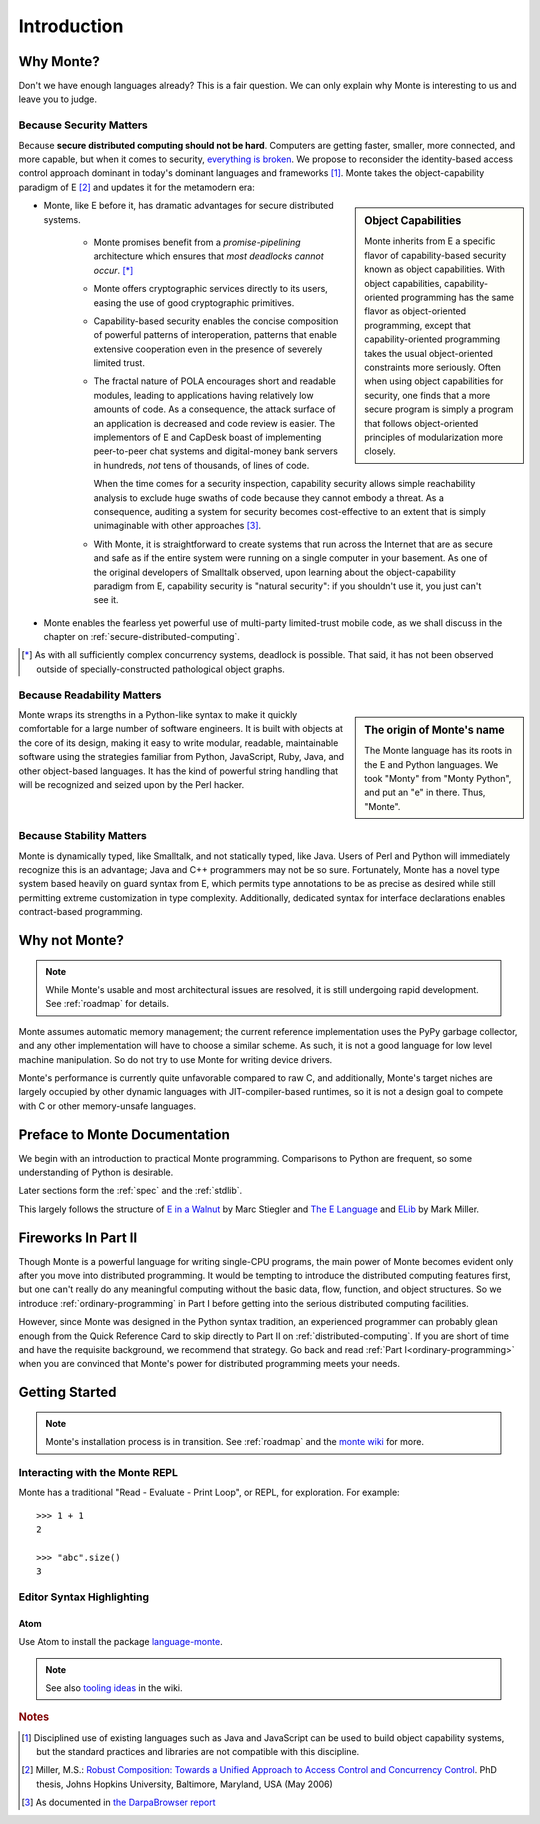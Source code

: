 Introduction
============

Why Monte?
----------

Don't we have enough languages already? This is a fair question.  We
can only explain why Monte is interesting to us and leave you to
judge.


Because Security Matters
~~~~~~~~~~~~~~~~~~~~~~~~

Because **secure distributed computing should not be hard**. Computers
are getting faster, smaller, more connected, and more capable, but
when it comes to security, `everything is broken`__. We propose to
reconsider the identity-based access control approach dominant in
today's dominant languages and frameworks [#]_. Monte takes the
object-capability paradigm of E [#]_ and updates it for the metamodern
era:

__ https://medium.com/message/everything-is-broken-81e5f33a24e1

.. sidebar:: Object Capabilities

   Monte inherits from E a specific flavor of capability-based security known
   as object capabilities. With object capabilities, capability-oriented
   programming has the same flavor as object-oriented programming, except that
   capability-oriented programming takes the usual object-oriented constraints
   more seriously. Often when using object capabilities for security, one
   finds that a more secure program is simply a program that follows
   object-oriented principles of modularization more closely.

- Monte, like E before it, has dramatic advantages for secure distributed
  systems.

   - Monte promises benefit from a *promise-pipelining* architecture which
     ensures that *most deadlocks cannot occur*. [*]_

   - Monte offers cryptographic services directly to its users, easing the use
     of good cryptographic primitives.

   - Capability-based security enables the concise composition of powerful
     patterns of interoperation, patterns that enable extensive cooperation
     even in the presence of severely limited trust.

   - The fractal nature of POLA encourages short and readable modules, leading
     to applications having relatively low amounts of code. As a consequence,
     the attack surface of an application is decreased and code review is
     easier. The implementors of E and CapDesk boast of implementing
     peer-to-peer chat systems and digital-money bank servers in hundreds,
     *not* tens of thousands, of lines of code.

     When the time comes for a security inspection, capability security allows
     simple reachability analysis to exclude huge swaths of code because they
     cannot embody a threat. As a consequence, auditing a system for security
     becomes cost-effective to an extent that is simply unimaginable with
     other approaches [#darpa]_.

   - With Monte, it is straightforward to create systems that run across the
     Internet that are as secure and safe as if the entire system were running
     on a single computer in your basement. As one of the original developers
     of Smalltalk observed, upon learning about the object-capability paradigm
     from E, capability security is "natural security": if you shouldn't use
     it, you just can't see it.

- Monte enables the fearless yet powerful use of multi-party
  limited-trust mobile code, as we shall discuss in the chapter on
  :ref:`secure-distributed-computing`.

.. [*] As with all sufficiently complex concurrency systems, deadlock is
       possible. That said, it has not been observed outside of
       specially-constructed pathological object graphs.


Because Readability Matters
~~~~~~~~~~~~~~~~~~~~~~~~~~~

.. sidebar:: The origin of Monte's name

   The Monte language has its roots in the E and Python languages. We
   took "Monty" from "Monty Python", and put an "e" in there. Thus,
   "Monte".

Monte wraps its strengths in a Python-like syntax to make it quickly
comfortable for a large number of software engineers. It is built with objects
at the core of its design, making it easy to write modular, readable,
maintainable software using the strategies familiar from Python, JavaScript,
Ruby, Java, and other object-based languages. It has the kind of powerful
string handling that will be recognized and seized upon by the Perl
hacker.

Because Stability Matters
~~~~~~~~~~~~~~~~~~~~~~~~~

Monte is dynamically typed, like Smalltalk, and not statically typed, like
Java. Users of Perl and Python will immediately recognize this is an
advantage; Java and C++ programmers may not be so sure. Fortunately, Monte has
a novel type system based heavily on guard syntax from E, which permits type
annotations to be as precise as desired while still permitting extreme
customization in type complexity. Additionally, dedicated syntax for interface
declarations enables contract-based programming.

Why not Monte?
--------------

.. note:: While Monte's usable and most architectural issues are resolved, it
          is still undergoing rapid development. See :ref:`roadmap` for
          details.

Monte assumes automatic memory management; the current reference
implementation uses the PyPy garbage collector, and any other implementation
will have to choose a similar scheme. As such, it is not a good language for
low level machine manipulation. So do not try to use Monte for writing device
drivers.

Monte's performance is currently quite unfavorable compared to raw C, and
additionally, Monte's target niches are largely occupied by other dynamic
languages with JIT-compiler-based runtimes, so it is not a design goal to
compete with C or other memory-unsafe languages.

Preface to Monte Documentation
------------------------------

We begin with an introduction to practical Monte programming. Comparisons
to Python are frequent, so some understanding of Python is desirable.

Later sections form the :ref:`spec` and the :ref:`stdlib`.

This largely follows the structure of `E in a Walnut`__ by Marc Stiegler
and `The E Language`__ and `ELib`__ by Mark Miller.

.. todo:: To what extent do we want to invite feedback and offer
          support? i.e. what to write where Walnut says "If you
          encounter some surprising behavior not explained here,
          please join the e-lang discussion group and ask there"?

__ http://wiki.erights.org/wiki/Walnut
__ http://erights.org/elang/index.html
__ http://erights.org/elib/index.html


Fireworks In Part II
--------------------

Though Monte is a powerful language for writing single-CPU programs, the main
power of Monte becomes evident only after you move into distributed
programming. It would be tempting to introduce the distributed computing
features first, but one can't really do any meaningful computing without the
basic data, flow, function, and object structures. So we introduce
:ref:`ordinary-programming` in Part I before getting into the serious
distributed computing facilities.

However, since Monte was designed in the Python syntax tradition, an experienced
programmer can probably glean enough from the Quick Reference Card to skip
directly to Part II on :ref:`distributed-computing`. If you are short of time
and have the requisite background, we recommend that strategy. Go back and
read :ref:`Part I<ordinary-programming>` when you are convinced that Monte's
power for distributed programming meets your needs.

.. todo:: quick reference card


Getting Started
---------------

.. note:: Monte's installation process is in transition. See :ref:`roadmap`
    and the `monte wiki`__ for more.

__ https://github.com/monte-language/monte/wiki


Interacting with the Monte REPL
~~~~~~~~~~~~~~~~~~~~~~~~~~~~~~~

Monte has a traditional "Read - Evaluate - Print Loop", or REPL, for
exploration. For example::

  >>> 1 + 1
  2

  >>> "abc".size()
  3


Editor Syntax Highlighting
~~~~~~~~~~~~~~~~~~~~~~~~~~

Atom
++++

Use Atom to install the package `language-monte`__.

__ https://atom.io/packages/language-monte

.. note:: See also `tooling ideas`__ in the wiki.

__ https://github.com/monte-language/monte/wiki/Pipe-Dreams#tooling


.. rubric:: Notes

.. [#] Disciplined use of existing languages such as Java and
       JavaScript can be used to build object capability systems, but
       the standard practices and libraries are not compatible with
       this discipline.

.. [#] Miller, M.S.: `Robust Composition: Towards a Unified Approach to
       Access Control and Concurrency Control`__. PhD thesis, Johns
       Hopkins University, Baltimore, Maryland, USA (May 2006)

.. [#darpa] As documented in `the DarpaBrowser report
            <http://www.combex.com/papers/darpa-report/index.html>`_

__ http://erights.org/talks/thesis/index.html
